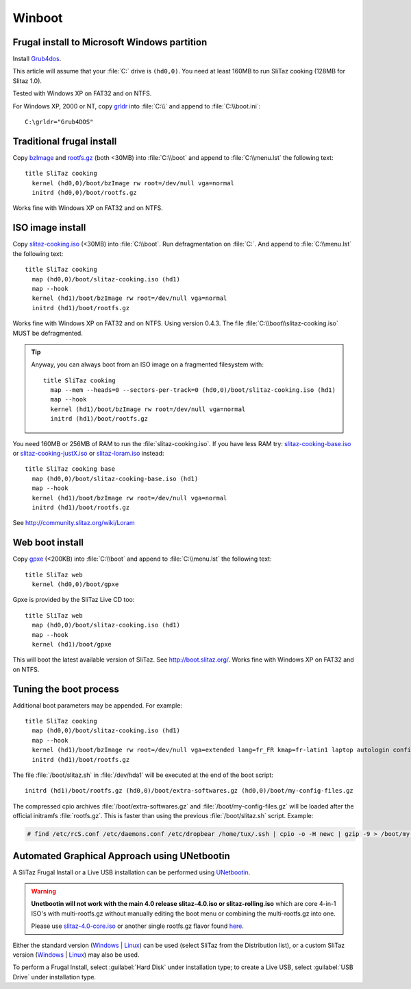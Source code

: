 .. http://doc.slitaz.org/en:guides:frugal
.. en/guides/frugal.txt · Last modified: 2013/03/22 10:02 by bellard

.. _frugal:

Winboot
=======


Frugal install to Microsoft Windows partition
---------------------------------------------

Install Grub4dos_.

This article will assume that your :file:`C:` drive is ``(hd0,0)``.
You need at least 160MB to run SliTaz cooking (128MB for Slitaz 1.0).

Tested with Windows XP on FAT32 and on NTFS.

For Windows XP, 2000 or NT, copy grldr_ into :file:`C:\\` and append to :file:`C:\\boot.ini`::

  C:\grldr="Grub4DOS"


.. _traditional frugal install:

Traditional frugal install
--------------------------

Copy bzImage_ and rootfs.gz_ (both <30MB) into :file:`C:\\boot` and append to :file:`C:\\menu.lst` the following text::

  title SliTaz cooking
    kernel (hd0,0)/boot/bzImage rw root=/dev/null vga=normal
    initrd (hd0,0)/boot/rootfs.gz

Works fine with Windows XP on FAT32 and on NTFS.


.. _iso image install:

ISO image install
-----------------

Copy slitaz-cooking.iso_ (<30MB) into :file:`C:\\boot`.
Run defragmentation on :file:`C:`.
And append to :file:`C:\\menu.lst` the following text::

  title SliTaz cooking
    map (hd0,0)/boot/slitaz-cooking.iso (hd1)
    map --hook
    kernel (hd1)/boot/bzImage rw root=/dev/null vga=normal
    initrd (hd1)/boot/rootfs.gz

Works fine with Windows XP on FAT32 and on NTFS.
Using version 0.4.3.
The file :file:`C:\\boot\\slitaz-cooking.iso` MUST be defragmented.

.. tip::
   Anyway, you can always boot from an ISO image on a fragmented filesystem with::

     title SliTaz cooking
       map --mem --heads=0 --sectors-per-track=0 (hd0,0)/boot/slitaz-cooking.iso (hd1)
       map --hook
       kernel (hd1)/boot/bzImage rw root=/dev/null vga=normal
       initrd (hd1)/boot/rootfs.gz

You need 160MB or 256MB of RAM to run the :file:`slitaz-cooking.iso`.
If you have less RAM try: slitaz-cooking-base.iso_ or slitaz-cooking-justX.iso_ or slitaz-loram.iso_ instead::

  title SliTaz cooking base
    map (hd0,0)/boot/slitaz-cooking-base.iso (hd1)
    map --hook
    kernel (hd1)/boot/bzImage rw root=/dev/null vga=normal
    initrd (hd1)/boot/rootfs.gz

See http://community.slitaz.org/wiki/Loram


Web boot install
----------------

Copy gpxe_ (<200KB) into :file:`C:\\boot` and append to :file:`C:\\menu.lst` the following text::

  title SliTaz web
    kernel (hd0,0)/boot/gpxe

Gpxe is provided by the SliTaz Live CD too::

  title SliTaz web
    map (hd0,0)/boot/slitaz-cooking.iso (hd1)
    map --hook
    kernel (hd1)/boot/gpxe

This will boot the latest available version of SliTaz.
See http://boot.slitaz.org/.
Works fine with Windows XP on FAT32 and on NTFS.


.. _tuning the boot process:

Tuning the boot process
-----------------------

Additional boot parameters may be appended.
For example::

  title SliTaz cooking
    map (hd0,0)/boot/slitaz-cooking.iso (hd1)
    map --hook
    kernel (hd1)/boot/bzImage rw root=/dev/null vga=extended lang=fr_FR kmap=fr-latin1 laptop autologin config=/dev/hda1,boot/slitaz.sh
    initrd (hd1)/boot/rootfs.gz

The file :file:`/boot/slitaz.sh` in :file:`/dev/hda1` will be executed at the end of the boot script::

  initrd (hd1)/boot/rootfs.gz (hd0,0)/boot/extra-softwares.gz (hd0,0)/boot/my-config-files.gz

The compressed cpio archives :file:`/boot/extra-softwares.gz` and :file:`/boot/my-config-files.gz` will be loaded after the official initramfs :file:`rootfs.gz`.
This is faster than using the previous :file:`/boot/slitaz.sh` script.
Example:

.. code-block:: console

   # find /etc/rcS.conf /etc/daemons.conf /etc/dropbear /home/tux/.ssh | cpio -o -H newc | gzip -9 > /boot/my-config-files.gz


Automated Graphical Approach using UNetbootin
---------------------------------------------

A SliTaz Frugal Install or a Live USB installation can be performed using UNetbootin_.

.. warning::
   **Unetbootin will not work with the main 4.0 release slitaz-4.0.iso or slitaz-rolling.iso** which are core 4-in-1 ISO's with multi-rootfs.gz without manually editing the boot menu or combining the multi-rootfs.gz into one.

   Please use slitaz-4.0-core.iso_ or another single rootfs.gz flavor found here_.

Either the standard version (Windows_ | Linux_) can be used (select SliTaz from the Distribution list), or a custom SliTaz version (Windows_ | Linux_) may also be used.

To perform a Frugal Install, select :guilabel:`Hard Disk` under installation type; to create a Live USB, select :guilabel:`USB Drive` under installation type.


.. _Grub4dos:                 http://grub4dos.sourceforge.net/wiki/index.php/Grub4dos_tutorial#Installation
.. _grldr:                    http://mirror.slitaz.org/boot/grldr
.. _bzImage:                  http://download.tuxfamily.org/slitaz/boot/cooking/bzImage
.. _rootfs.gz:                http://download.tuxfamily.org/slitaz/boot/cooking/rootfs.gz
.. _slitaz-cooking.iso:       http://download.tuxfamily.org/slitaz/iso/cooking/slitaz-cooking.iso
.. _slitaz-cooking-base.iso:  http://mirror.slitaz.org/iso/cooking/flavors/slitaz-cooking-base.iso
.. _slitaz-cooking-justX.iso: http://mirror.slitaz.org/iso/cooking/flavors/slitaz-cooking-justX.iso
.. _slitaz-loram.iso:         http://mirror.slitaz.org/iso/cooking/flavors/slitaz-loram.iso
.. _gpxe:                     http://download.tuxfamily.org/slitaz/boot/gpxe
.. _UNetbootin:               http://unetbootin.sourceforge.net/
.. _slitaz-4.0-core.iso:      http://mirror.slitaz.org/iso/4.0/flavors/slitaz-4.0-core.iso
.. _here:                     http://mirror.slitaz.org/iso/4.0/flavors/
.. _Windows:                  http://unetbootin.sourceforge.net/unetbootin-windows-latest.exe
.. _Linux:                    http://unetbootin.sourceforge.net/unetbootin-linux-latest
